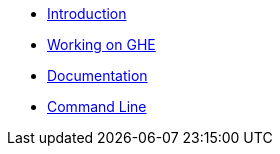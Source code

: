 * xref:index.adoc[Introduction]
* xref:build.adoc[Working on GHE]
* xref:documentation.adoc[Documentation]
* xref:commandLine.adoc[Command Line]
